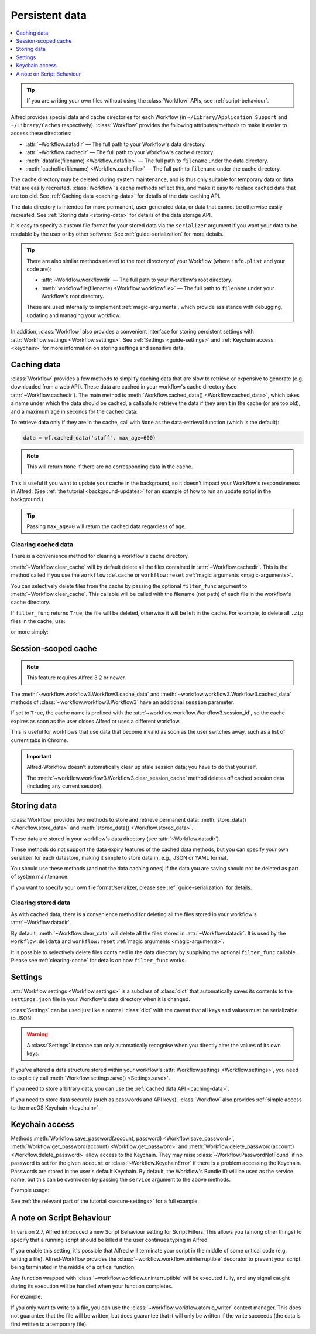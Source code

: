 
.. module:: workflow.workflow

.. _guide-persistent-data:

===============
Persistent data
===============

.. contents::
   :local:
   :depth: 1


.. tip::

    If you are writing your own files without using the
    :class:`Workflow` APIs, see
    :ref:`script-behaviour`.

Alfred provides special data and cache directories for each Workflow (in
``~/Library/Application Support`` and ``~/Library/Caches`` respectively).
:class:`Workflow` provides the following
attributes/methods to make it easier to access these directories:

- :attr:`~Workflow.datadir` — The full path to your Workflow's data directory.
- :attr:`~Workflow.cachedir` — The full path to your Workflow's cache directory.
- :meth:`datafile(filename) <Workflow.datafile>` — The full path to ``filename`` under the data directory.
- :meth:`cachefile(filename) <Workflow.cachefile>` — The full path to ``filename`` under the cache directory.

The cache directory may be deleted during system maintenance, and is thus only
suitable for temporary data or data that are easily recreated.
:class:`Workflow`'s cache methods reflect this,
and make it easy to replace cached data that are too old.
See :ref:`Caching data <caching-data>` for details of the data caching API.

The data directory is intended for more permanent, user-generated data, or data
that cannot be otherwise easily recreated. See :ref:`Storing data <storing-data>`
for details of the data storage API.

It is easy to specify a custom file format for your stored data
via the ``serializer`` argument if you want your data to be readable by the user
or by other software. See :ref:`guide-serialization` for more details.

.. tip::

    There are also simliar methods related to the root directory of your
    Workflow (where ``info.plist`` and your code are):

    - :attr:`~Workflow.workflowdir` — The full path to your
      Workflow's root directory.
    - :meth:`workflowfile(filename) <Workflow.workflowfile>`
      — The full path to ``filename`` under your Workflow's root directory.

    These are used internally to implement :ref:`magic-arguments`, which
    provide assistance with debugging, updating and managing your workflow.

In addition, :class:`Workflow` also provides a
convenient interface for storing persistent settings with
:attr:`Workflow.settings <Workflow.settings>`.
See :ref:`Settings <guide-settings>` and :ref:`Keychain access <keychain>` for more
information on storing settings and sensitive data.

.. _caching-data:

Caching data
============

:class:`Workflow` provides a few methods to simplify
caching data that are slow to retrieve or expensive to generate (e.g. downloaded
from a web API). These data are cached in your workflow's cache directory (see
:attr:`~Workflow.cachedir`). The main method is
:meth:`Workflow.cached_data() <Workflow.cached_data>`, which
takes a name under which the data should be cached, a callable to retrieve
the data if they aren't in the cache (or are too old), and a maximum age in seconds
for the cached data:

.. code-block:: python
    :linenos:

    from workflow import web, Workflow

    def get_data():
        return web.get('https://example.com/api/stuff').json()

    wf = Workflow()
    data = wf.cached_data('stuff', get_data, max_age=600)

To retrieve data only if they are in the cache, call with ``None`` as the
data-retrieval function (which is the default):

.. code-block:: python

    data = wf.cached_data('stuff', max_age=600)

.. note:: This will return ``None`` if there are no corresponding data in the cache.

This is useful if you want to update your cache in the background, so it doesn't
impact your Workflow's responsiveness in Alfred. (See
:ref:`the tutorial <background-updates>` for an example of how to run an update
script in the background.)

.. tip:: Passing ``max_age=0`` will return the cached data regardless of age.


.. _clearing-cache:

Clearing cached data
--------------------

There is a convenience method for clearing a workflow's cache directory.

:meth:`~Workflow.clear_cache` will by default delete all
the files contained in :attr:`~Workflow.cachedir`. This is
the method called if you use the ``workflow:delcache`` or ``workflow:reset``
:ref:`magic arguments <magic-arguments>`.

You can selectively delete files from the cache by passing the optional
``filter_func`` argument to :meth:`~Workflow.clear_cache`.
This callable will be called with the filename (not path) of each file in the
workflow's cache directory.

If ``filter_func`` returns ``True``, the file will be deleted, otherwise it
will be left in the cache. For example, to delete all ``.zip`` files in the
cache, use:

.. code-block:: python
    :linenos:

    def myfilter(filename):
        return filename.endswith('.zip')

    wf.clear_cache(myfilter)

or more simply:

.. code-block:: python
    :linenos:

    wf.clear_cache(lambda f: f.endswith('.zip'))


.. _session-cache:

Session-scoped cache
====================

.. versionadded:: 1.25

.. note:: This feature requires Alfred 3.2 or newer.

The :meth:`~workflow.workflow3.Workflow3.cache_data` and
:meth:`~workflow.workflow3.Workflow3.cached_data` methods of
:class:`~workflow.workflow3.Workflow3` have an additional ``session``
parameter.

If set to ``True``, the cache name is prefixed with the
:attr:`~workflow.workflow.Workflow3.session_id`, so the cache expires
as soon as the user closes Alfred or uses a different workflow.

This is useful for workflows that use data that become invalid as soon
as the user switches away, such as a list of current tabs in Chrome.

.. important::

    Alfred-Workflow doesn't automatically clear up stale session data;
    you have to do that yourself.

    The :meth:`~workflow.workflow3.Workflow3.clear_session_cache`
    method deletes *all* cached session data (including any current
    session).


.. _storing-data:

Storing data
============

:class:`Workflow` provides two methods to store
and retrieve permanent data:
:meth:`store_data() <Workflow.store_data>` and
:meth:`stored_data() <Workflow.stored_data>`.

These data are stored in your workflow's data directory
(see :attr:`~Workflow.datadir`).

.. code-block:: python
    :linenos:

    from workflow import Workflow

    wf = Workflow()
    wf.store_data('name', data)
    # data will be `None` if there is nothing stored under `name`
    data = wf.stored_data('name')

These methods do not support the data expiry features of the cached data methods,
but you can specify your own serializer for each datastore, making it simple
to store data in, e.g., JSON or YAML format.

You should use these methods (and not the data caching ones) if the data you
are saving should not be deleted as part of system maintenance.

If you want to specify your own file format/serializer, please see
:ref:`guide-serialization` for details.


.. _clearing-data:

Clearing stored data
--------------------

As with cached data, there is a convenience method for deleting all the files
stored in your workflow's :attr:`~Workflow.datadir`.

By default, :meth:`~Workflow.clear_data` will delete all the
files stored in :attr:`~Workflow.datadir`. It is used by the
``workflow:deldata`` and ``workflow:reset`` :ref:`magic arguments <magic-arguments>`.

It is possible to selectively delete files contained in the data directory by
supplying the optional ``filter_func`` callable. Please see :ref:`clearing-cache`
for details on how ``filter_func`` works.


.. _guide-settings:

Settings
========

:attr:`Workflow.settings <Workflow.settings>` is a subclass
of :class:`dict` that automatically saves its contents to the ``settings.json``
file in your Workflow's data directory when it is changed.

:class:`Settings` can be used just like a normal :class:`dict`
with the caveat that all keys and values must be serializable to JSON.

.. warning::

    A :class:`Settings` instance can only automatically
    recognise when you directly alter the values of its own keys:

.. code-block:: python
    :linenos:

    wf = Workflow()
    wf.settings['key'] = {'key2': 'value'}  # will be automatically saved
    wf.settings['key']['key2'] = 'value2'  # will *not* be automatically saved

If you've altered a data structure stored within your workflow's
:attr:`Workflow.settings <Workflow.settings>`, you need to
explicitly call :meth:`Workflow.settings.save() <Settings.save>`.

If you need to store arbitrary data, you can use the :ref:`cached data API <caching-data>`.

If you need to store data securely (such as passwords and API keys),
:class:`Workflow` also provides :ref:`simple access to
the macOS Keychain <keychain>`.


.. _keychain:

Keychain access
===============

Methods :meth:`Workflow.save_password(account, password) <Workflow.save_password>`,
:meth:`Workflow.get_password(account) <Workflow.get_password>`
and :meth:`Workflow.delete_password(account) <Workflow.delete_password>`
allow access to the Keychain. They may raise
:class:`~Workflow.PasswordNotFound` if no password is set for
the given ``account`` or :class:`~Workflow.KeychainError` if
there is a problem accessing the Keychain. Passwords are stored in the user's
default Keychain. By default, the Workflow's Bundle ID will be used as the
service name, but this can be overridden by passing the ``service`` argument
to the above methods.

Example usage:

.. code-block:: python
    :linenos:

    from workflow import Workflow

    wf = Workflow()

    wf.save_password('hotmail-password', 'password1lolz')

    password = wf.get_password('hotmail-password')

    wf.delete_password('hotmail-password')

    # raises PasswordNotFound exception
    password = wf.get_password('hotmail-password')


See :ref:`the relevant part of the tutorial <secure-settings>` for a full example.


.. _script-behaviour:

A note on Script Behaviour
==========================

In version 2.7, Alfred introduced a new Script Behaviour setting for
Script Filters. This allows you (among other things) to specify that a
running script should be killed if the user continues typing in Alfred.

If you enable this setting, it's possible that Alfred will terminate your
script in the middle of some critical code (e.g. writing a file).
Alfred-Workflow provides the :class:`~workflow.workflow.uninterruptible`
decorator to prevent your script being terminated in the middle of a
critical function.

Any function wrapped with :class:`~workflow.workflow.uninterruptible` will
be executed fully, and any signal caught during its execution will be
handled when your function completes.

For example:

.. code-block:: python
    :linenos:

    from workflow.workflow import uninterruptible

    @uninterruptible
    def critical_function():
         # Your critical code here

If you only want to write to a file, you can use the
:class:`~workflow.workflow.atomic_writer` context manager. This does not
guarantee that the file will be written, but does guarantee that it will
only be written if the write succeeds (the data is first written to a temporary
file).
